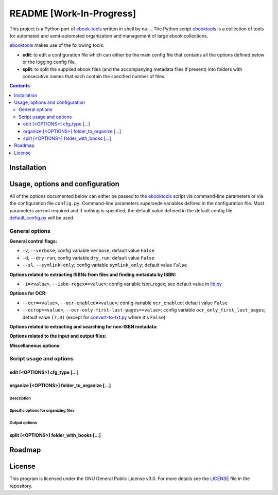=========================
README [Work-In-Progress]
=========================
This project is a Python port of `ebook-tools`_ written in shell by na--.
The Python script `ebooktools`_ is a collection of tools for automated and 
semi-automated organization and management of large ebook collections.

`ebooktools`_ makes use of the following tools:

- **edit**: to edit a configuration file which can either be the main config
  file that contains all the options defined below or the logging config file.
- **split**: to split the supplied ebook files (and the accompanying metadata 
  files if present) into folders with consecutive names that each contain the specified
  number of files.

.. contents:: **Contents**
   :depth: 3
   :local:
   :backlinks: top

Installation
============

Usage, options and configuration
================================
All of the options documented below can either be passed to the `ebooktools`_ script via 
command-line parameters or via the configuration file ``config.py``. Command-line parameters 
supersede variables defined in the configuration file. Most parameters are not required and 
if nothing is specified, the default value defined in the default config file 
`default_config.py`_ will be used.

General options
---------------
**General control flags:**

* ``-v``, ``--verbose``; config variable ``verbose``; default value ``False``
* ``-d``, ``--dry-run``; config variable ``dry_run``; default value ``False``
* ``--sl``, ``--symlink-only``; config variable ``symlink_only``; default value ``False``

**Options related to extracting ISBNs from files and finding metadata by ISBN:**

* ``-i=<value>``, ``--isbn-regex=<value>``; config variable isbn_regex; see default value in `lib.py`_

**Options for OCR:**

* ``--ocr=<value>``, ``--ocr-enabled=<value>``; config variable ``ocr_enabled``; default value ``False``
* ``--ocrop=<value>``, ``--ocr-only-first-last-pages=<value>``; config variable 
  ``ocr_only_first_last_pages``; default value ``(7,3)`` (except for `convert-to-txt.py`_ where it's ``False``)

**Options related to extracting and searching for non-ISBN metadata:**

**Options related to the input and output files:**

**Miscellaneous options:**

Script usage and options
------------------------
edit [<OPTIONS>] cfg_type [...]
^^^^^^^^^^^^^^^^^^^^^^^^^^^^^^^^
organize [<OPTIONS>] folder_to_organize [...]
^^^^^^^^^^^^^^^^^^^^^^^^^^^^^^^^^^^^^^^^^^^^^
Description
"""""""""""
Specific options for organizing files
"""""""""""""""""""""""""""""""""""""
Output options
""""""""""""""
split [<OPTIONS>] folder_with_books [...]
^^^^^^^^^^^^^^^^^^^^^^^^^^^^^^^^^^^^^^^^^

Roadmap
=======

License
=======
This program is licensed under the GNU General Public License v3.0. For more details see the 
`LICENSE`_ file in the repository.

.. URLs
.. _convert-to-txt.py: https://github.com/raul23/python-ebook-tools/blob/master/pyebooktools/convert_to_txt.py
.. _default_config.py: https://github.com/raul23/python-ebook-tools/blob/master/pyebooktools/configs/default_config.py
.. _ebook-tools: https://github.com/na--/ebook-tools
.. _ebooktools: https://github.com/raul23/python-ebook-tools/blob/master/pyebooktools/scripts/ebooktools
.. _lib.py: https://github.com/raul23/python-ebook-tools/blob/master/pyebooktools/lib.py
.. _LICENSE: https://github.com/raul23/python-ebook-tools/blob/master/LICENSE

